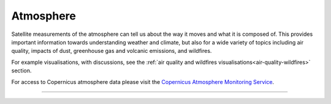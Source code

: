 .. _atmosphere:

Atmosphere
----------

Satellite measurements of the atmosphere can tell us about the way it moves and what it is composed of. This provides important information towards understanding weather and climate, but also for a wide variety of topics including air quality, impacts of dust, greenhouse gas and volcanic emissions, and wildfires.

For example visualisations, with discussions, see the :ref:`air quality and wildfires visualisations<air-quality-wildfires>` section.

For access to Copernicus atmosphere data please visit the `Copernicus Atmosphere Monitoring Service <https://atmosphere.copernicus.eu/>`_.

------------

.. image:: ../../../img/footer.png
   :width: 60%
   :alt: Copernicus implementation logo
   :align: right